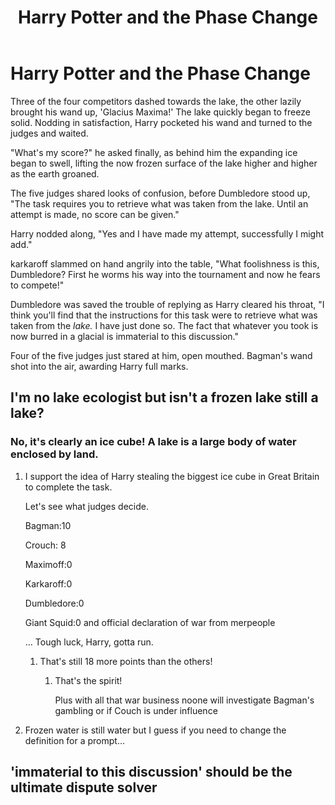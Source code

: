 #+TITLE: Harry Potter and the Phase Change

* Harry Potter and the Phase Change
:PROPERTIES:
:Author: Faeriniel
:Score: 11
:DateUnix: 1591587180.0
:DateShort: 2020-Jun-08
:FlairText: Prompt
:END:
Three of the four competitors dashed towards the lake, the other lazily brought his wand up, 'Glacius Maxima!' The lake quickly began to freeze solid. Nodding in satisfaction, Harry pocketed his wand and turned to the judges and waited.

"What's my score?" he asked finally, as behind him the expanding ice began to swell, lifting the now frozen surface of the lake higher and higher as the earth groaned.

The five judges shared looks of confusion, before Dumbledore stood up, "The task requires you to retrieve what was taken from the lake. Until an attempt is made, no score can be given."

Harry nodded along, "Yes and I have made my attempt, successfully I might add."

karkaroff slammed on hand angrily into the table, "What foolishness is this, Dumbledore? First he worms his way into the tournament and now he fears to compete!"

Dumbledore was saved the trouble of replying as Harry cleared his throat, "I think you'll find that the instructions for this task were to retrieve what was taken from the /lake./ I have just done so. The fact that whatever you took is now burred in a glacial is immaterial to this discussion."

Four of the five judges just stared at him, open mouthed. Bagman's wand shot into the air, awarding Harry full marks.


** I'm no lake ecologist but isn't a frozen lake still a lake?
:PROPERTIES:
:Author: Impossible-Poetry
:Score: 3
:DateUnix: 1591642071.0
:DateShort: 2020-Jun-08
:END:

*** No, it's clearly an ice cube! A lake is a large body of water enclosed by land.
:PROPERTIES:
:Author: Faeriniel
:Score: 1
:DateUnix: 1591659179.0
:DateShort: 2020-Jun-09
:END:

**** I support the idea of Harry stealing the biggest ice cube in Great Britain to complete the task.

Let's see what judges decide.

Bagman:10

Crouch: 8

Maximoff:0

Karkaroff:0

Dumbledore:0

Giant Squid:0 and official declaration of war from merpeople

... Tough luck, Harry, gotta run.
:PROPERTIES:
:Author: MoDthestralHostler
:Score: 1
:DateUnix: 1591661194.0
:DateShort: 2020-Jun-09
:END:

***** That's still 18 more points than the others!
:PROPERTIES:
:Author: Faeriniel
:Score: 1
:DateUnix: 1591662528.0
:DateShort: 2020-Jun-09
:END:

****** That's the spirit!

Plus with all that war business noone will investigate Bagman's gambling or if Couch is under influence
:PROPERTIES:
:Author: MoDthestralHostler
:Score: 1
:DateUnix: 1591663041.0
:DateShort: 2020-Jun-09
:END:


**** Frozen water is still water but I guess if you need to change the definition for a prompt...
:PROPERTIES:
:Author: Impossible-Poetry
:Score: 0
:DateUnix: 1591662002.0
:DateShort: 2020-Jun-09
:END:


** 'immaterial to this discussion' should be the ultimate dispute solver
:PROPERTIES:
:Author: MoDthestralHostler
:Score: 1
:DateUnix: 1591656578.0
:DateShort: 2020-Jun-09
:END:
